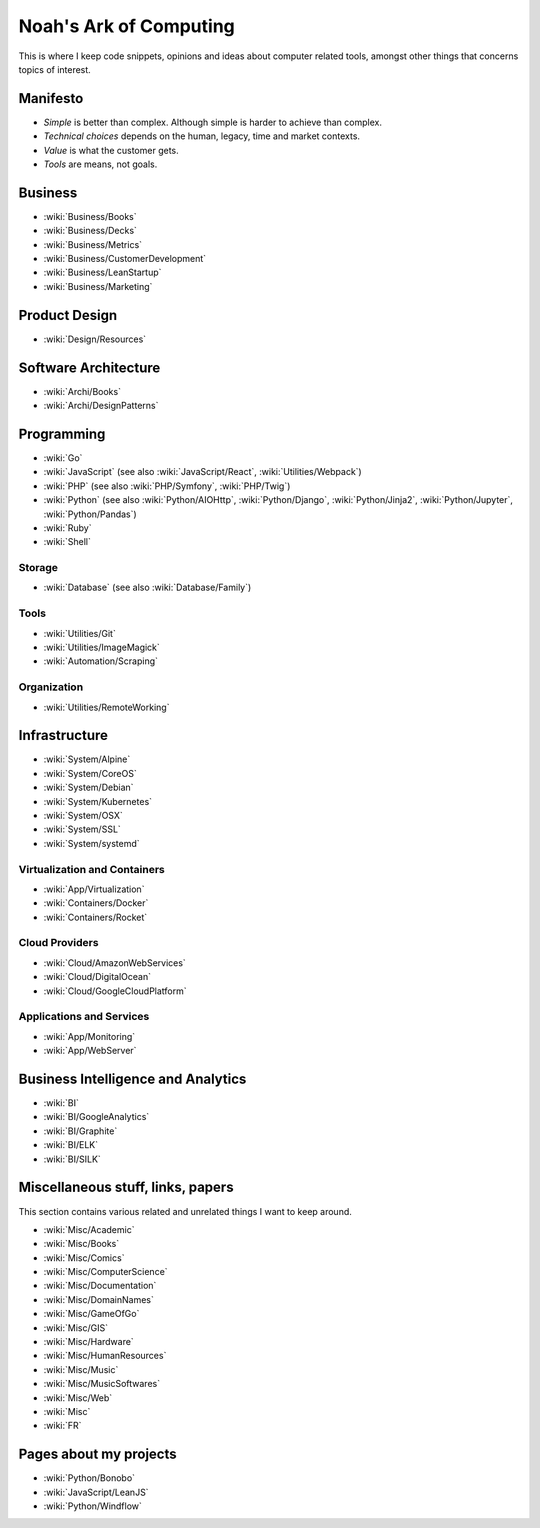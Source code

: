 Noah's Ark of Computing
=======================

This is where I keep code snippets, opinions and ideas about computer related tools, amongst other things that concerns topics of interest.

Manifesto
:::::::::

* *Simple* is better than complex. Although simple is harder to achieve than complex.
* *Technical choices* depends on the human, legacy, time and market contexts. 
* *Value* is what the customer gets.
* *Tools* are means, not goals.

Business
::::::::

* :wiki:`Business/Books`
* :wiki:`Business/Decks`
* :wiki:`Business/Metrics`
* :wiki:`Business/CustomerDevelopment`
* :wiki:`Business/LeanStartup`
* :wiki:`Business/Marketing`

Product Design
::::::::::::::

* :wiki:`Design/Resources`

Software Architecture
:::::::::::::::::::::

* :wiki:`Archi/Books`
* :wiki:`Archi/DesignPatterns`

Programming
:::::::::::

* :wiki:`Go`
* :wiki:`JavaScript` (see also :wiki:`JavaScript/React`, :wiki:`Utilities/Webpack`)
* :wiki:`PHP` (see also :wiki:`PHP/Symfony`, :wiki:`PHP/Twig`)
* :wiki:`Python` (see also :wiki:`Python/AIOHttp`, :wiki:`Python/Django`, :wiki:`Python/Jinja2`, :wiki:`Python/Jupyter`, :wiki:`Python/Pandas`)
* :wiki:`Ruby`
* :wiki:`Shell`

Storage
-------

* :wiki:`Database` (see also :wiki:`Database/Family`)

Tools
-----

* :wiki:`Utilities/Git`
* :wiki:`Utilities/ImageMagick`
* :wiki:`Automation/Scraping`

Organization
------------

* :wiki:`Utilities/RemoteWorking`

Infrastructure
::::::::::::::

* :wiki:`System/Alpine`
* :wiki:`System/CoreOS`
* :wiki:`System/Debian`
* :wiki:`System/Kubernetes`
* :wiki:`System/OSX`
* :wiki:`System/SSL`
* :wiki:`System/systemd`

Virtualization and Containers
-----------------------------

* :wiki:`App/Virtualization`
* :wiki:`Containers/Docker`
* :wiki:`Containers/Rocket`

Cloud Providers
---------------

* :wiki:`Cloud/AmazonWebServices`
* :wiki:`Cloud/DigitalOcean`
* :wiki:`Cloud/GoogleCloudPlatform`

Applications and Services
-------------------------

* :wiki:`App/Monitoring`
* :wiki:`App/WebServer`

Business Intelligence and Analytics
:::::::::::::::::::::::::::::::::::

* :wiki:`BI`
* :wiki:`BI/GoogleAnalytics`
* :wiki:`BI/Graphite`
* :wiki:`BI/ELK`
* :wiki:`BI/SILK`

Miscellaneous stuff, links, papers 
::::::::::::::::::::::::::::::::::

This section contains various related and unrelated things I want to keep around.

* :wiki:`Misc/Academic`
* :wiki:`Misc/Books`
* :wiki:`Misc/Comics`
* :wiki:`Misc/ComputerScience`
* :wiki:`Misc/Documentation`
* :wiki:`Misc/DomainNames`
* :wiki:`Misc/GameOfGo`
* :wiki:`Misc/GIS`
* :wiki:`Misc/Hardware`
* :wiki:`Misc/HumanResources`
* :wiki:`Misc/Music`
* :wiki:`Misc/MusicSoftwares`
* :wiki:`Misc/Web`

* :wiki:`Misc`
* :wiki:`FR`

Pages about my projects
:::::::::::::::::::::::

* :wiki:`Python/Bonobo`
* :wiki:`JavaScript/LeanJS`
* :wiki:`Python/Windflow`

